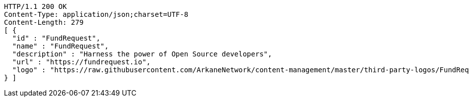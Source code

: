 [source,http,options="nowrap"]
----
HTTP/1.1 200 OK
Content-Type: application/json;charset=UTF-8
Content-Length: 279
[ {
  "id" : "FundRequest",
  "name" : "FundRequest",
  "description" : "Harness the power of Open Source developers",
  "url" : "https://fundrequest.io",
  "logo" : "https://raw.githubusercontent.com/ArkaneNetwork/content-management/master/third-party-logos/FundRequest.png"
} ]
----